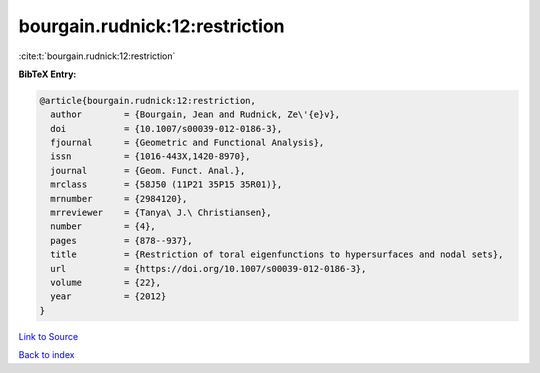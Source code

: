 bourgain.rudnick:12:restriction
===============================

:cite:t:`bourgain.rudnick:12:restriction`

**BibTeX Entry:**

.. code-block:: bibtex

   @article{bourgain.rudnick:12:restriction,
     author        = {Bourgain, Jean and Rudnick, Ze\'{e}v},
     doi           = {10.1007/s00039-012-0186-3},
     fjournal      = {Geometric and Functional Analysis},
     issn          = {1016-443X,1420-8970},
     journal       = {Geom. Funct. Anal.},
     mrclass       = {58J50 (11P21 35P15 35R01)},
     mrnumber      = {2984120},
     mrreviewer    = {Tanya\ J.\ Christiansen},
     number        = {4},
     pages         = {878--937},
     title         = {Restriction of toral eigenfunctions to hypersurfaces and nodal sets},
     url           = {https://doi.org/10.1007/s00039-012-0186-3},
     volume        = {22},
     year          = {2012}
   }

`Link to Source <https://doi.org/10.1007/s00039-012-0186-3},>`_


`Back to index <../By-Cite-Keys.html>`_
